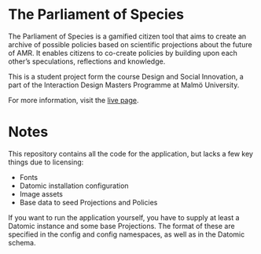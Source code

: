 * The Parliament of Species 
The Parliament of Species is a gamified citizen tool that aims to create an archive of possible policies based on scientific projections about the future of AMR. It enables citizens to co-create policies by building upon each other’s speculations, reflections and knowledge.

This is a student project form the course Design and Social Innovation, a part of the Interaction Design Masters Programme at Malmö University.

For more information, visit the [[https://parliamentofspecies.com/][live page]].

* Notes
This repository contains all the code for the application, but lacks a few key things due to licensing:
  - Fonts 
  - Datomic installation configuration 
  - Image assets
  - Base data to seed Projections and Policies

If you want to run the application yourself, you have to supply at least a Datomic instance and some base Projections. The format of these are specified in the config and config namespaces, as well as in the Datomic schema. 
